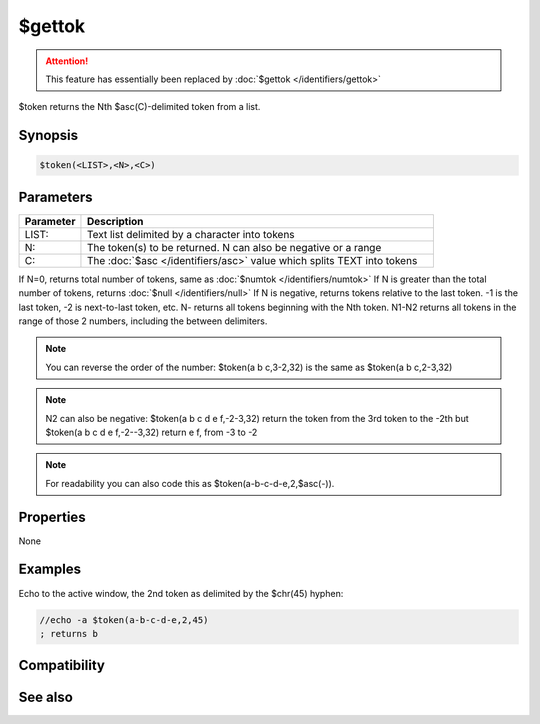 $gettok
=======

.. attention:: This feature has essentially been replaced by :doc:`$gettok </identifiers/gettok>`

$token returns the Nth $asc(C)-delimited token from a list.

Synopsis
--------

.. code:: text

    $token(<LIST>,<N>,<C>)

Parameters
----------

.. list-table::
    :widths: 15 85
    :header-rows: 1

    * - Parameter
      - Description
    * - LIST:
      - Text list delimited by a character into tokens
    * - N:
      - The token(s) to be returned. N can also be negative or a range
    * - C:
      - The :doc:`$asc </identifiers/asc>` value which splits TEXT into tokens

If N=0, returns total number of tokens, same as :doc:`$numtok </identifiers/numtok>` 
If N is greater than the total number of tokens, returns :doc:`$null </identifiers/null>` 
If N is negative, returns tokens relative to the last token. -1 is the last token, -2 is next-to-last token, etc.
N- returns all tokens beginning with the Nth token.
N1-N2 returns all tokens in the range of those 2 numbers, including the between delimiters.

.. note:: You can reverse the order of the number: $token(a b c,3-2,32) is the same as $token(a b c,2-3,32)

.. note:: N2 can also be negative: $token(a b c d e f,-2-3,32) return the token from the 3rd token to the -2th but $token(a b c d e f,-2--3,32) return e f, from -3 to -2

.. note:: For readability you can also code this as $token(a-b-c-d-e,2,$asc(-)).

Properties
----------

None

Examples
--------

Echo to the active window, the 2nd token as delimited by the $chr(45) hyphen:

.. code:: text

    //echo -a $token(a-b-c-d-e,2,45)
    ; returns b

Compatibility
-------------

.. compatibility:: 4.5

See also
--------

.. hlist::
    :columns: 4

    * :doc:`$addtok </identifiers/addtok>`
    * :doc:`$deltok </identifiers/deltok>`
    * :doc:`$findtok </identifiers/findtok>`
    * :doc:`$instok </identifiers/instok>`
    * :doc:`$istok </identifiers/istok>`
    * :doc:`$matchtok </identifiers/matchtok>`
    * :doc:`$numtok </identifiers/numtok>`
    * :doc:`$puttok </identifiers/puttok>`
    * :doc:`$remtok </identifiers/remtok>`
    * :doc:`$reptok </identifiers/reptok>`
    * :doc:`$sorttok </identifiers/sorttok>`
    * :doc:`$wildtok </identifiers/wildtok>`

